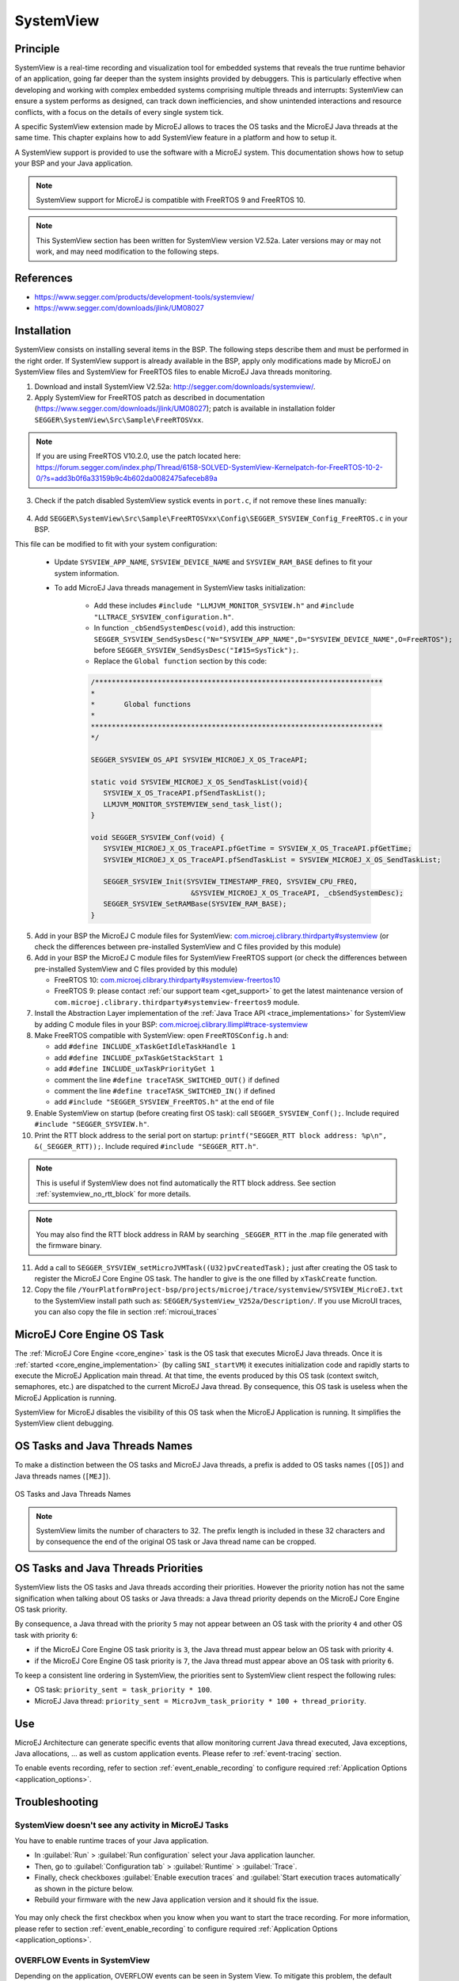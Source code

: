 .. _systemview:

==========
SystemView
==========

Principle
=========

SystemView is a real-time recording and visualization tool for embedded systems that reveals the true runtime behavior of an application, going far deeper than the system insights provided by debuggers. This is particularly effective when developing and working with complex embedded systems comprising multiple threads and interrupts: SystemView can ensure a system performs as designed, can track down inefficiencies, and show unintended interactions and resource conflicts, with a focus on the details of every single system tick.

A specific SystemView extension made by MicroEJ allows to traces the OS tasks and the MicroEJ Java threads at the same time. This chapter explains how to add SystemView feature in a platform and how to setup it.

A SystemView support is provided to use the software with a MicroEJ system. This documentation shows how to setup your BSP and your Java application.

.. note:: SystemView support for MicroEJ is compatible with FreeRTOS 9 and FreeRTOS 10. 

.. note:: This SystemView section has been written for SystemView version V2.52a. Later versions may or may not work, and may need modification to the following steps.

References
==========

* https://www.segger.com/products/development-tools/systemview/
* https://www.segger.com/downloads/jlink/UM08027

Installation
============

SystemView consists on installing several items in the BSP. The following steps describe them and must be performed in the right order. If SystemView support is already available in the BSP, apply only modifications made by MicroEJ on SystemView files and SystemView for FreeRTOS files to enable MicroEJ Java threads monitoring.

1. Download and install SystemView V2.52a: http://segger.com/downloads/systemview/.
2. Apply SystemView for FreeRTOS patch as described in documentation (https://www.segger.com/downloads/jlink/UM08027); patch is available in installation folder ``SEGGER\SystemView\Src\Sample\FreeRTOSVxx``.

.. note:: If you are using FreeRTOS V10.2.0, use the patch located here: https://forum.segger.com/index.php/Thread/6158-SOLVED-SystemView-Kernelpatch-for-FreeRTOS-10-2-0/?s=add3b0f6a33159b9c4b602da0082475afeceb89a

3. Check if the patch disabled SystemView systick events in ``port.c``, if not remove these lines manually:

.. figure:: images/sytemview_remove_systick.png
   :alt: Disable systick events (too many events are generated).
   :align: center
   :scale: 75
   :width: 921px
   :height: 734px

4. Add ``SEGGER\SystemView\Src\Sample\FreeRTOSVxx\Config\SEGGER_SYSVIEW_Config_FreeRTOS.c`` in your BSP.

This file can be modified to fit with your system configuration:
   
   * Update ``SYSVIEW_APP_NAME``, ``SYSVIEW_DEVICE_NAME`` and ``SYSVIEW_RAM_BASE`` defines to fit your system information.
   * To add MicroEJ Java threads management in SystemView tasks initialization:
  
      * Add these includes ``#include "LLMJVM_MONITOR_SYSVIEW.h"`` and ``#include "LLTRACE_SYSVIEW_configuration.h"``.
      * In function ``_cbSendSystemDesc(void)``, add this instruction: ``SEGGER_SYSVIEW_SendSysDesc("N="SYSVIEW_APP_NAME",D="SYSVIEW_DEVICE_NAME",O=FreeRTOS");`` before ``SEGGER_SYSVIEW_SendSysDesc("I#15=SysTick");``.
      * Replace the ``Global function`` section by this code:

      .. code-block:: C

         /*********************************************************************
         *
         *       Global functions
         *
         **********************************************************************
         */

         SEGGER_SYSVIEW_OS_API SYSVIEW_MICROEJ_X_OS_TraceAPI;

         static void SYSVIEW_MICROEJ_X_OS_SendTaskList(void){
            SYSVIEW_X_OS_TraceAPI.pfSendTaskList();
            LLMJVM_MONITOR_SYSTEMVIEW_send_task_list();
         }
         
         void SEGGER_SYSVIEW_Conf(void) {
            SYSVIEW_MICROEJ_X_OS_TraceAPI.pfGetTime = SYSVIEW_X_OS_TraceAPI.pfGetTime;
            SYSVIEW_MICROEJ_X_OS_TraceAPI.pfSendTaskList = SYSVIEW_MICROEJ_X_OS_SendTaskList;
            
            SEGGER_SYSVIEW_Init(SYSVIEW_TIMESTAMP_FREQ, SYSVIEW_CPU_FREQ,
                                 &SYSVIEW_MICROEJ_X_OS_TraceAPI, _cbSendSystemDesc);
            SEGGER_SYSVIEW_SetRAMBase(SYSVIEW_RAM_BASE);
         }

5. Add in your BSP the MicroEJ C module files for SystemView: `com.microej.clibrary.thirdparty#systemview <https://repository.microej.com/modules/com/microej/clibrary/thirdparty/systemview/1.3.1/>`_ (or check the differences between pre-installed SystemView and C files provided by this module)
6. Add in your BSP the MicroEJ C module files for SystemView FreeRTOS support (or check the differences between pre-installed SystemView and C files provided by this module)
   
   - FreeRTOS 10: `com.microej.clibrary.thirdparty#systemview-freertos10 <https://repository.microej.com/modules/com/microej/clibrary/thirdparty/systemview-freertos10/1.1.1/>`_ 
   - FreeRTOS 9: please contact :ref:`our support team <get_support>` to get the latest maintenance version of ``com.microej.clibrary.thirdparty#systemview-freertos9`` module.

7. Install the Abstraction Layer implementation of the :ref:`Java Trace API <trace_implementations>` for SystemView by adding C module files in your BSP: `com.microej.clibrary.llimpl#trace-systemview <https://repository.microej.com/modules/com/microej/clibrary/llimpl/trace-systemview/2.1.1/>`_
8. Make FreeRTOS compatible with SystemView: open  ``FreeRTOSConfig.h`` and:

   * add ``#define INCLUDE_xTaskGetIdleTaskHandle 1``
   * add ``#define INCLUDE_pxTaskGetStackStart 1``
   * add ``#define INCLUDE_uxTaskPriorityGet 1``
   * comment the line ``#define traceTASK_SWITCHED_OUT()`` if defined 
   * comment the line ``#define traceTASK_SWITCHED_IN()`` if defined 
   * add ``#include "SEGGER_SYSVIEW_FreeRTOS.h"`` at the end of file

9. Enable SystemView on startup (before creating first OS task): call ``SEGGER_SYSVIEW_Conf();``. Include required ``#include "SEGGER_SYSVIEW.h"``.
10. Print the RTT block address to the serial port on startup: ``printf("SEGGER_RTT block address: %p\n", &(_SEGGER_RTT));``. Include required ``#include "SEGGER_RTT.h"``.

.. note::
   
   This is useful if SystemView does not find automatically the RTT block address.
   See section :ref:`systemview_no_rtt_block` for more details.

.. note::

   You may also find the RTT block address in RAM by searching ``_SEGGER_RTT`` in the .map file generated with the firmware binary.

11. Add a call to ``SEGGER_SYSVIEW_setMicroJVMTask((U32)pvCreatedTask);`` just after creating the OS task to register the MicroEJ Core Engine OS task. The handler to give is the one filled by ``xTaskCreate`` function.

12. Copy the file ``/YourPlatformProject-bsp/projects/microej/trace/systemview/SYSVIEW_MicroEJ.txt`` to the SystemView install path such as: ``SEGGER/SystemView_V252a/Description/``. If you use MicroUI traces, you can also copy the file in section :ref:`microui_traces`



MicroEJ Core Engine OS Task
===========================

The :ref:`MicroEJ Core Engine <core_engine>` task is the OS task that executes MicroEJ Java threads. 
Once it is :ref:`started <core_engine_implementation>` (by calling ``SNI_startVM``) it executes initialization code and rapidly starts to execute the MicroEJ Application main thread.
At that time, the events produced by this OS task (context switch, semaphores, etc.) are dispatched to the current MicroEJ Java thread.
By consequence, this OS task is useless when the MicroEJ Application is running.

SystemView for MicroEJ disables the visibility of this OS task when the MicroEJ Application is running. It simplifies the SystemView client debugging.

OS Tasks and Java Threads Names
===============================

To make a distinction between the OS tasks and MicroEJ Java threads, a prefix is added to OS tasks names (``[OS]``) and Java threads names (``[MEJ]``).

.. _fig_sv_names:
.. figure:: images/sv_names.*
   :alt: OS and Thread Names
   :align: center

   OS Tasks and Java Threads Names

.. note:: 

   SystemView limits the number of characters to 32. The prefix length is included in these 32 characters and by consequence the end of the original OS task or Java thread name can be cropped.

OS Tasks and Java Threads Priorities
====================================

SystemView lists the OS tasks and Java threads according their priorities. 
However the priority notion has not the same signification when talking about OS tasks or Java threads: a Java thread priority depends on the MicroEJ Core Engine OS task priority.

By consequence, a Java thread with the priority ``5`` may not appear between an OS task with the priority ``4`` and other OS task with priority ``6``:

* if the MicroEJ Core Engine OS task priority is ``3``, the Java thread must appear below an OS task with priority ``4``. 
* if the MicroEJ Core Engine OS task priority is ``7``, the Java thread must appear above an OS task with priority ``6``. 

To keep a consistent line ordering in SystemView, the priorities sent to SystemView client respect the following rules:

* OS task: ``priority_sent = task_priority * 100``.
* MicroEJ Java thread: ``priority_sent = MicroJvm_task_priority * 100 + thread_priority``.

Use
===

MicroEJ Architecture can generate specific events that allow monitoring current Java thread executed, Java exceptions, Java allocations, ... as well as custom application events.
Please refer to :ref:`event-tracing` section.

To enable events recording, refer to section :ref:`event_enable_recording` to configure required :ref:`Application Options <application_options>`.

Troubleshooting
===============

SystemView doesn't see any activity in MicroEJ Tasks
----------------------------------------------------

You have to enable runtime traces of your Java application. 

- In :guilabel:`Run` > :guilabel:`Run configuration` select your Java application launcher.
- Then, go to :guilabel:`Configuration tab` > :guilabel:`Runtime` > :guilabel:`Trace`.
- Finally, check checkboxes :guilabel:`Enable execution traces` and :guilabel:`Start execution traces automatically` as shown in the picture below.
- Rebuild your firmware with the new Java application version and it should fix the issue.

.. figure:: images/sysview_app_traces.png
   :alt: Enable traces of the Java application.
   :align: center
   :scale: 60
   :width: 1109px
   :height: 865px

You may only check the first checkbox when you know when you want to start the trace recording. 
For more information, please refer to section :ref:`event_enable_recording` to configure required :ref:`Application Options <application_options>`.


OVERFLOW Events in SystemView
-----------------------------

Depending on the application, OVERFLOW events can be seen in System View. To mitigate this problem, the default `SEGGER_SYSVIEW_RTT_BUFFER_SIZE` can be increased
from the default 1kB to a more appropriate size of 4kB. Still, if OVERFLOW events are still visible, the user can further increase this configuration found in
``/YourPlatformProject-bsp/projects/microej/thirdparty/systemview/inc/SEGGER_SYSVIEW_configuration.h``.

.. _systemview_no_rtt_block:

RTT Control Block Not Found
---------------------------

.. figure:: images/systemview_rtt_not_found.png
   :alt: RTT Block not found.
   :align: center
   :scale: 100
   :width: 277px
   :height: 147px

* Get RTT block address from standard output by resetting the board (it's printed at the beginning of the firmware program),
* In SystemView, select :guilabel:`Target` > :guilabel:`Start recording`,
* In :guilabel:`RTT Control Block Detection`, select :guilabel:`Address` and put the address retrieved.
  You can also try with :guilabel:`Search Range` option.


RTT block found by SystemView but no traces displayed
=====================================================

- Be sure that your MCU is running. It may happen that the BSP uses semi-hosting traces that
  block the MCU execution if the application is running out of a Debug session.
- You can check the state of the MCU using J-Link tools such as ``J-Link Commander`` and ``Ozone`` to start a Debug session.

Bus hardfault when running SystemView without Java Virtual Machine (JVM)
========================================================================

The  function  ``LLMJVM_MONITOR_SYSTEMVIEW_send_task_list();`` triggers  a  ``Bus  Hardfault`` when no JVM is launched.
To solve this issue, comment this function call in ``SEGGER_SYSVIEW_Config_FreeRTOS.c`` when you run SystemView without launching the JVM.


SystemView for STM32 ST-Link Probe
==================================

SystemView software requires a J-Link probe. 
If your target board uses a ST-Link probe, it is possible to re-flash the ST-LINK on board with a J-Link firmware.
See instructions provided by SEGGER Microcontroller https://www.segger.com/products/debug-probes/j-link/models/other-j-links/st-link-on-board/ for more details.

If you cannot flash a firmware for a STM32 device after replacing back J-Link firmware by ST-Link original one:

- Use ST_Link utility program to update the ST_Link firmware, go to :guilabel:`ST-LINK` > :guilabel:`Firmware update`.
- Then, try to flash again.


.. figure:: images/systemview_st_link_pb.png
   :alt: RTT Block not found.
   :align: center
   :scale: 75
   :width: 1285px
   :height: 951px

..
   | Copyright 2020-2021, MicroEJ Corp. Content in this space is free 
   for read and redistribute. Except if otherwise stated, modification 
   is subject to MicroEJ Corp prior approval.
   | MicroEJ is a trademark of MicroEJ Corp. All other trademarks and 
   copyrights are the property of their respective owners.

